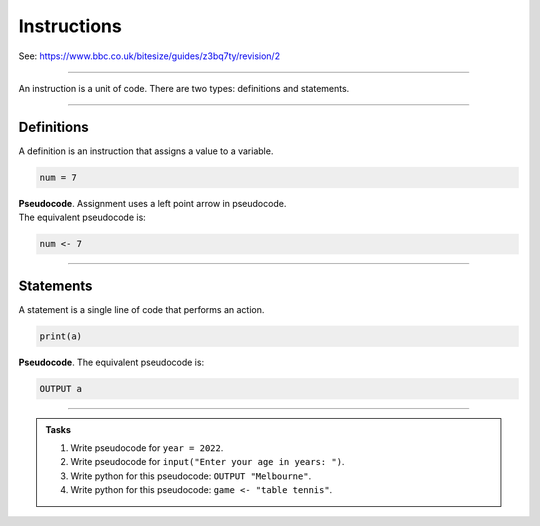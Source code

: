 ==========================
Instructions
==========================

| See: https://www.bbc.co.uk/bitesize/guides/z3bq7ty/revision/2

----

| An instruction is a unit of code. There are two types: definitions and statements.

----

Definitions
--------------------------

| A definition is an instruction that assigns a value to a variable.

.. code-block:: python

    num = 7


| **Pseudocode**. Assignment uses a left point arrow in pseudocode.
| The equivalent pseudocode is:

.. code-block::

    num <- 7


----

Statements
--------------------------

| A statement is a single line of code that performs an action.


.. code-block:: python

   print(a)

| **Pseudocode**. The equivalent pseudocode is:

.. code-block::

    OUTPUT a


----

.. admonition:: Tasks

    #. Write pseudocode for ``year = 2022``.
    #. Write pseudocode for ``input("Enter your age in years: ")``.
    #. Write python for this pseudocode: ``OUTPUT "Melbourne"``.
    #. Write python for this pseudocode: ``game <- "table tennis"``.



